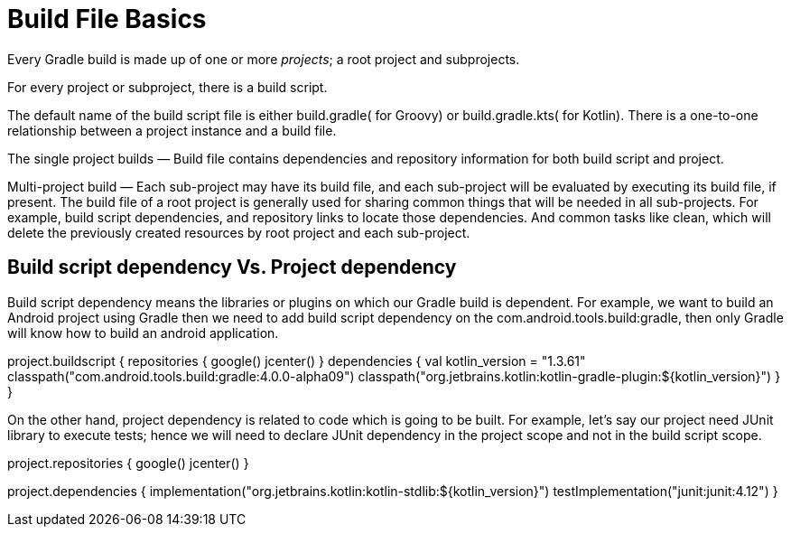 // Copyright 2023 the original author or authors.
//
// Licensed under the Apache License, Version 2.0 (the "License");
// you may not use this file except in compliance with the License.
// You may obtain a copy of the License at
//
//      http://www.apache.org/licenses/LICENSE-2.0
//
// Unless required by applicable law or agreed to in writing, software
// distributed under the License is distributed on an "AS IS" BASIS,
// WITHOUT WARRANTIES OR CONDITIONS OF ANY KIND, either express or implied.
// See the License for the specific language governing permissions and
// limitations under the License.

[[build_file_basics]]
= Build File Basics

Every Gradle build is made up of one or more _projects_; a root project and subprojects.

For every project or subproject, there is a build script.

The default name of the build script file is either build.gradle( for Groovy) or build.gradle.kts( for Kotlin). There is a one-to-one relationship between a project instance and a build file.

The single project builds — Build file contains dependencies and repository information for both build script and project.

Multi-project build — Each sub-project may have its build file, and each sub-project will be evaluated by executing its build file, if present. The build file of a root project is generally used for sharing common things that will be needed in all sub-projects. For example, build script dependencies, and repository links to locate those dependencies. And common tasks like clean, which will delete the previously created resources by root project and each sub-project.

== Build script dependency Vs. Project dependency

Build script dependency means the libraries or plugins on which our Gradle build is dependent. For example, we want to build an Android project using Gradle then we need to add build script dependency on the com.android.tools.build:gradle, then only Gradle will know how to build an android application.

project.buildscript {
// repository links to locate build script dependencies.
repositories {
google()
jcenter()
}
// build script dependencies
dependencies {
val kotlin_version = "1.3.61"
classpath("com.android.tools.build:gradle:4.0.0-alpha09")
classpath("org.jetbrains.kotlin:kotlin-gradle-plugin:${kotlin_version}")
}
}

On the other hand, project dependency is related to code which is going to be built. For example, let’s say our project need JUnit library to execute tests; hence we will need to declare JUnit dependency in the project scope and not in the build script scope.

project.repositories {
// repository links to locate project dependencies.
google()
jcenter()
}

project.dependencies {
// project dependencies
implementation("org.jetbrains.kotlin:kotlin-stdlib:${kotlin_version}")
testImplementation("junit:junit:4.12")
}
